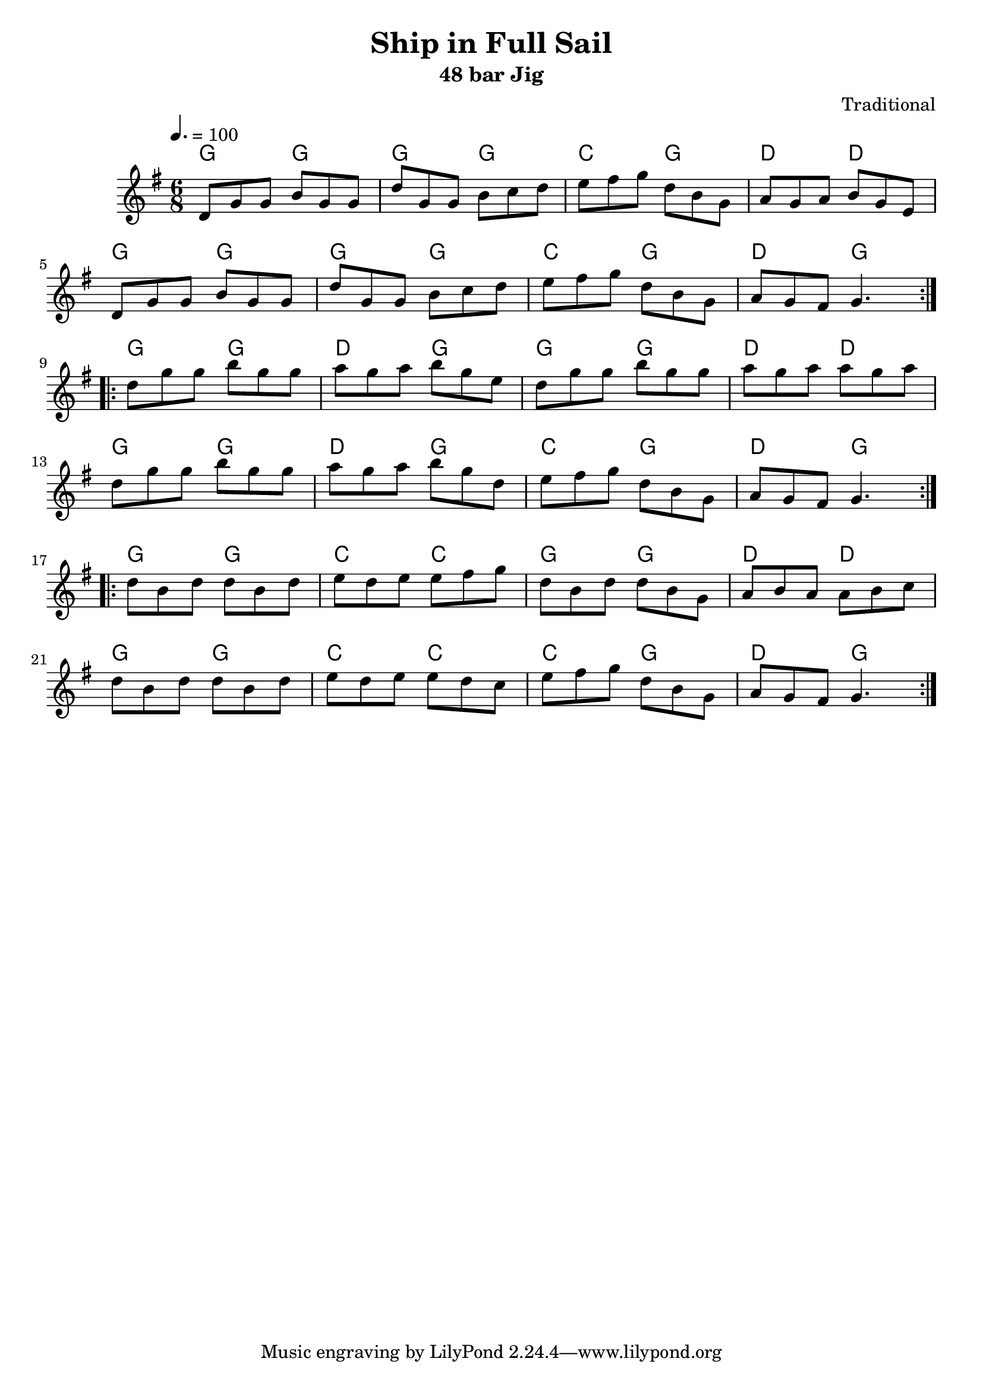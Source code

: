 \version "2.22.2"

\header {
  title = "Ship in Full Sail"
  subtitle = "48 bar Jig"
  composer = "Traditional"
}

global = {
  \time 6/8
  \key g \major
  \tempo 4.=100
}

chordNames = \chordmode {
  \global 
   g4. g g g c g d d g g g g c g d g
   g g d g g g d d g g d g c g d g
   g g c c g g d d g g c c c g d g
}

melody = \relative c'' {
  \global
  \repeat volta 2 {
  d,8 g g b g g| d' g, g b c d| e fis g d b g | a g a b g e|\break
  d8 g g b g g| d' g, g b c d| e fis g d b g |a g fis g4.||
  }\break
  \repeat volta 2 {
  d'8 g g  b g g |a g a b g e |d8 g g  b g g| a g a a g a| \break
  d,8 g g  b g g| a g a b g d | e fis g  d b g | a g fis g4.||
  }\break
  \repeat volta 2 {
  d'8 b d d b d| e d e e fis g | d b d d b g | a b a a b c| \break
  d b d d b d|  e d e e d c |e fis g d b g ||a g fis g4.  ||
  }
}



\score {
  <<
    \new ChordNames \chordNames
   % \new FretBoards \chordNames
    \new Staff { \melody }
    
  >>
  \layout { }
  \midi { }
}

